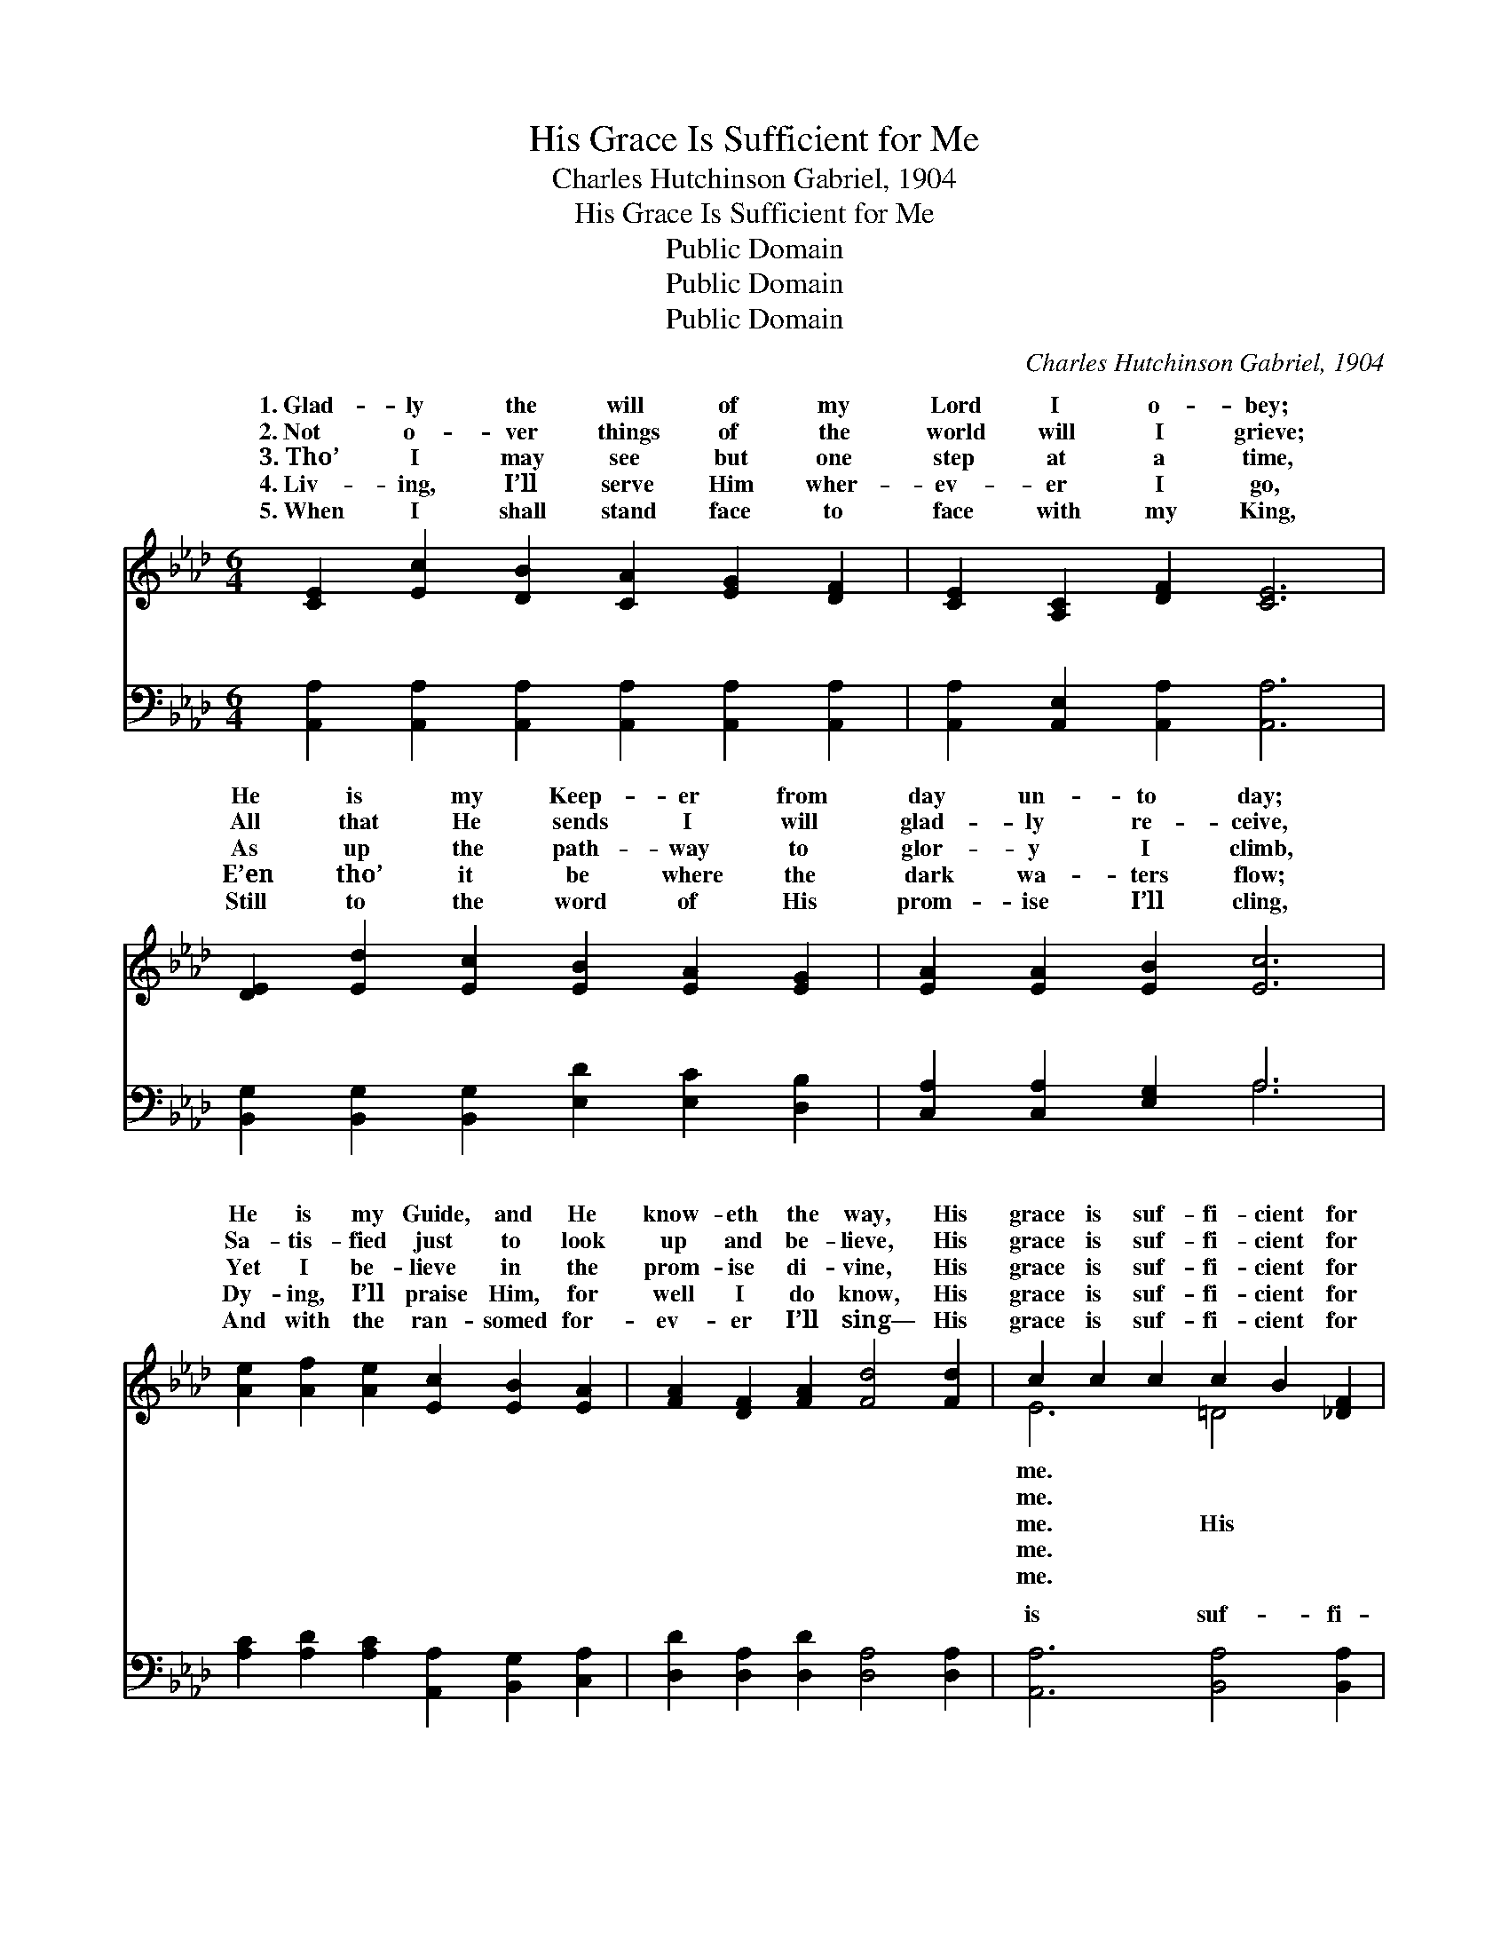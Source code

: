 X:1
T:His Grace Is Sufficient for Me
T:Charles Hutchinson Gabriel, 1904
T:His Grace Is Sufficient for Me
T:Public Domain
T:Public Domain
T:Public Domain
C:Charles Hutchinson Gabriel, 1904
Z:Public Domain
%%score ( 1 2 ) ( 3 4 )
L:1/8
M:6/4
K:Ab
V:1 treble 
V:2 treble 
V:3 bass 
V:4 bass 
V:1
 [CE]2 [Ec]2 [DB]2 [CA]2 [EG]2 [DF]2 | [CE]2 [A,C]2 [DF]2 [CE]6 | %2
w: 1.~Glad- ly the will of my|Lord I o- bey;|
w: 2.~Not o- ver things of the|world will I grieve;|
w: 3.~Tho’ I may see but one|step at a time,|
w: 4.~Liv- ing, I’ll serve Him wher-|ev- er I go,|
w: 5.~When I shall stand face to|face with my King,|
 [DE]2 [Ed]2 [Ec]2 [EB]2 [EA]2 [EG]2 | [EA]2 [EA]2 [EB]2 [Ec]6 | %4
w: He is my Keep- er from|day un- to day;|
w: All that He sends I will|glad- ly re- ceive,|
w: As up the path- way to|glor- y I climb,|
w: E’en tho’ it be where the|dark wa- ters flow;|
w: Still to the word of His|prom- ise I’ll cling,|
 [Ae]2 [Af]2 [Ae]2 [Ec]2 [EB]2 [EA]2 | [FA]2 [DF]2 [FA]2 [Fd]4 [Fd]2 | c2 c2 c2 c2 B2 [_DF]2 | %7
w: He is my Guide, and He|know- eth the way, His|grace is suf- fi- cient for|
w: Sa- tis- fied just to look|up and be- lieve, His|grace is suf- fi- cient for|
w: Yet I be- lieve in the|prom- ise di- vine, His|grace is suf- fi- cient for|
w: Dy- ing, I’ll praise Him, for|well I do know, His|grace is suf- fi- cient for|
w: And with the ran- somed for-|ev- er I’ll sing— His|grace is suf- fi- cient for|
 (D2 G2 F2 E2 D2) ||"^Refrain" [CE]2 | (E2 F2 A2) (G2 F2) [Ec]2 | [Gd]2 [Gd]3 [^Fc] [Gd]4 E2 | %11
w: ||||
w: ||||
w: grace * * * *|suf-|fi- * * cient * for|grace is suf- fi- cient|
w: ||||
w: ||||
 (E2 F2 A2) (G2 F2) [Ed]2 | [Fd]2 [Ec]3 [=D=B] [Ec]4 [F_d]2 | [Ae]2 [Af]2 [Ae]2 [Ec]2 [EB]2 [EA]2 | %14
w: |||
w: |||
w: me; * * Then * why|fear, with a Sav- ior|so dear? His grace is suf-|
w: |||
w: |||
 [FA]2 [DF]2 [FA]2 [Fd]4 [Fd]2 | [Ec]2 [Ec]2 [Ec]2 [EB] [EB]3 [EB]2 | [EA]6- [EA]4 |] %17
w: |||
w: |||
w: fi- cient for me. *|||
w: |||
w: |||
V:2
 x12 | x12 | x12 | x12 | x12 | x12 | E6 =D4 x2 | B6- B4 || x2 | c6 c4 x2 | x10 E2 | d6 d4 x2 | %12
w: ||||||me. *||||||
w: ||||||me. *||||||
w: ||||||me. His|is *||me, His|for|should I|
w: ||||||me. *||||||
w: ||||||me. *||||||
 x12 | x12 | x12 | x12 | x10 |] %17
w: |||||
w: |||||
w: |||||
w: |||||
w: |||||
V:3
 [A,,A,]2 [A,,A,]2 [A,,A,]2 [A,,A,]2 [A,,A,]2 [A,,A,]2 | [A,,A,]2 [A,,E,]2 [A,,A,]2 [A,,A,]6 | %2
w: ~ ~ ~ ~ ~ ~|~ ~ ~ ~|
 [B,,G,]2 [B,,G,]2 [B,,G,]2 [E,D]2 [E,C]2 [D,B,]2 | [C,A,]2 [C,A,]2 [E,G,]2 A,6 | %4
w: ~ ~ ~ ~ ~ ~|~ ~ ~ ~|
 [A,C]2 [A,D]2 [A,C]2 [A,,A,]2 [B,,G,]2 [C,A,]2 | [D,D]2 [D,A,]2 [D,D]2 [D,A,]4 [D,A,]2 | %6
w: ~ ~ ~ ~ ~ ~|~ ~ ~ ~ ~|
 [A,,A,]6 [B,,A,]4 [B,,A,]2 | [E,G,]2 [E,B,]2 [E,A,]2 [E,G,]4 || [A,,A,]2 | %9
w: is suf- fi-|cient for me. HIs|grace|
 A,2 A,2 A,2 E,2 E,2 [A,,A,]2 | [E,B,]2 [E,B,]3 [E,=A,] [E,B,]4 [E,G,]2 | %11
w: is suf- fi- cient, suf- fi-|me, HIs grace is suf-|
 G,2 A,2 B,2 B,2 A,2 [E,G,]2 | [A,,A,]2 [A,,A,]3 [A,,A,] [A,,A,]4 [A,,A,B,]2 | %13
w: fi- cient * * * *||
 [A,C]2 [A,D]2 [A,C]2 [A,,A,]2 [B,,G,]2 [C,A,]2 | [D,D]2 [D,A,]2 [D,D]2 [D,A,]4 [D,A,]2 | %15
w: ||
 [E,A,]2 [E,A,]2 [E,A,]2 [E,D] [E,D]3 [E,D]2 | [A,,C]6- [A,,C]4 |] %17
w: ||
V:4
 x12 | x12 | x12 | x6 A,6 | x12 | x12 | x12 | x10 || x2 | A,,6 A,,4 x2 | x12 | E,6 E,4 x2 | x12 | %13
w: |||~||||||cient for||||
 x12 | x12 | x12 | x10 |] %17
w: ||||

